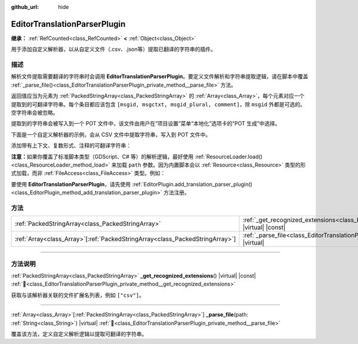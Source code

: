 :github_url: hide

.. DO NOT EDIT THIS FILE!!!
.. Generated automatically from Godot engine sources.
.. Generator: https://github.com/godotengine/godot/tree/4.4/doc/tools/make_rst.py.
.. XML source: https://github.com/godotengine/godot/tree/4.4/doc/classes/EditorTranslationParserPlugin.xml.

.. _class_EditorTranslationParserPlugin:

EditorTranslationParserPlugin
=============================

**继承：** :ref:`RefCounted<class_RefCounted>` **<** :ref:`Object<class_Object>`

用于添加自定义解析器，以从自定义文件（.csv、.json等）提取已翻译的字符串的插件。

.. rst-class:: classref-introduction-group

描述
----

解析文件提取需要翻译的字符串时会调用 **EditorTranslationParserPlugin**\ 。要定义文件解析和字符串提取逻辑，请在脚本中覆盖 :ref:`_parse_file()<class_EditorTranslationParserPlugin_private_method__parse_file>` 方法。

返回值应当为元素为 :ref:`PackedStringArray<class_PackedStringArray>` 的 :ref:`Array<class_Array>`\ ，每个元素对应一个提取到的可翻译字符串。每个条目都应该包含 ``[msgid, msgctxt, msgid_plural, comment]``\ ，除 ``msgid`` 外都是可选的。空字符串会被忽略。

提取到的字符串会被写入到一个 POT 文件中，该文件由用户在“项目设置”菜单“本地化”选项卡的“POT 生成”中选择。

下面是一个自定义解析器的示例，会从 CSV 文件中提取字符串，写入到 POT 文件中。


.. tabs::

 .. code-tab:: gdscript

    @tool
    extends EditorTranslationParserPlugin
    
    func _parse_file(path):
        var ret: Array[PackedStringArray] = []
        var file = FileAccess.open(path, FileAccess.READ)
        var text = file.get_as_text()
        var split_strs = text.split(",", false)
        for s in split_strs:
            ret.append(PackedStringArray([s]))
            #print("提取到字符串：" + s)
    
        return ret
    
    func _get_recognized_extensions():
        return ["csv"]

 .. code-tab:: csharp

    using Godot;
    
    [Tool]
    public partial class CustomParser : EditorTranslationParserPlugin
    {
        public override Godot.Collections.Array<string[]> _ParseFile(string path)
        {
            Godot.Collections.Array<string[]> ret;
            using var file = FileAccess.Open(path, FileAccess.ModeFlags.Read);
            string text = file.GetAsText();
            string[] splitStrs = text.Split(",", allowEmpty: false);
            foreach (string s in splitStrs)
            {
                ret.Add([s]);
                //GD.Print($"提取到字符串：{s}");
            }
            return ret;
        }
    
        public override string[] _GetRecognizedExtensions()
        {
            return ["csv"];
        }
    }



添加带有上下文、复数形式、注释的可翻译字符串：


.. tabs::

 .. code-tab:: gdscript

    # 添加 msgid 为“Test 1”、msgctxt 为“context”、msgid_plural 为“test 1 plurals”、注释为“test 1 comment”的消息。
    ret.append(PackedStringArray(["Test 1", "context", "test 1 plurals", "test 1 comment"]))
    # 添加 msgid 为“A test without context”、msgid_plural 为“plurals”的消息。
    ret.append(PackedStringArray(["A test without context", "", "plurals"]))
    # 添加 msgid 为“Only with context”、msgctxt 为“a friendly context”的消息。
    ret.append(PackedStringArray(["Only with context", "a friendly context"]))

 .. code-tab:: csharp

    // 添加 msgid 为“Test 1”、msgctxt 为“context”、msgid_plural 为“test 1 plurals”、注释为“test 1 comment”的消息。
    ret.Add(["Test 1", "context", "test 1 plurals", "test 1 comment"]);
    // 添加 msgid 为“A test without context”、msgid_plural 为“plurals”的消息。
    ret.Add(["A test without context", "", "plurals"]);
    // 添加 msgid 为“Only with context”、msgctxt 为“a friendly context”的消息。
    ret.Add(["Only with context", "a friendly context"]);



\ **注意：**\ 如果你覆盖了标准脚本类型（GDScript、C# 等）的解析逻辑，最好使用 :ref:`ResourceLoader.load()<class_ResourceLoader_method_load>` 来加载 ``path`` 参数。因为内置脚本会以 :ref:`Resource<class_Resource>` 类型的形式加载，而非 :ref:`FileAccess<class_FileAccess>` 类型。例如：


.. tabs::

 .. code-tab:: gdscript

    func _parse_file(path):
        var res = ResourceLoader.load(path, "Script")
        var text = res.source_code
        # 解析逻辑。
    
    func _get_recognized_extensions():
        return ["gd"]

 .. code-tab:: csharp

    public override Godot.Collections.Array<string[]> _ParseFile(string path)
    {
        var res = ResourceLoader.Load<Script>(path, "Script");
        string text = res.SourceCode;
        // 解析逻辑。
    }
    
    public override string[] _GetRecognizedExtensions()
    {
        return ["gd"];
    }



要使用 **EditorTranslationParserPlugin**\ ，请先使用 :ref:`EditorPlugin.add_translation_parser_plugin()<class_EditorPlugin_method_add_translation_parser_plugin>` 方法注册。

.. rst-class:: classref-reftable-group

方法
----

.. table::
   :widths: auto

   +--------------------------------------------------------------------------------+------------------------------------------------------------------------------------------------------------------------------------------+
   | :ref:`PackedStringArray<class_PackedStringArray>`                              | :ref:`_get_recognized_extensions<class_EditorTranslationParserPlugin_private_method__get_recognized_extensions>`\ (\ ) |virtual| |const| |
   +--------------------------------------------------------------------------------+------------------------------------------------------------------------------------------------------------------------------------------+
   | :ref:`Array<class_Array>`\[:ref:`PackedStringArray<class_PackedStringArray>`\] | :ref:`_parse_file<class_EditorTranslationParserPlugin_private_method__parse_file>`\ (\ path\: :ref:`String<class_String>`\ ) |virtual|   |
   +--------------------------------------------------------------------------------+------------------------------------------------------------------------------------------------------------------------------------------+

.. rst-class:: classref-section-separator

----

.. rst-class:: classref-descriptions-group

方法说明
--------

.. _class_EditorTranslationParserPlugin_private_method__get_recognized_extensions:

.. rst-class:: classref-method

:ref:`PackedStringArray<class_PackedStringArray>` **_get_recognized_extensions**\ (\ ) |virtual| |const| :ref:`🔗<class_EditorTranslationParserPlugin_private_method__get_recognized_extensions>`

获取与该解析器关联的文件扩展名列表，例如 ``["csv"]``\ 。

.. rst-class:: classref-item-separator

----

.. _class_EditorTranslationParserPlugin_private_method__parse_file:

.. rst-class:: classref-method

:ref:`Array<class_Array>`\[:ref:`PackedStringArray<class_PackedStringArray>`\] **_parse_file**\ (\ path\: :ref:`String<class_String>`\ ) |virtual| :ref:`🔗<class_EditorTranslationParserPlugin_private_method__parse_file>`

覆盖该方法，定义自定义解析逻辑以提取可翻译的字符串。

.. |virtual| replace:: :abbr:`virtual (本方法通常需要用户覆盖才能生效。)`
.. |const| replace:: :abbr:`const (本方法无副作用，不会修改该实例的任何成员变量。)`
.. |vararg| replace:: :abbr:`vararg (本方法除了能接受在此处描述的参数外，还能够继续接受任意数量的参数。)`
.. |constructor| replace:: :abbr:`constructor (本方法用于构造某个类型。)`
.. |static| replace:: :abbr:`static (调用本方法无需实例，可直接使用类名进行调用。)`
.. |operator| replace:: :abbr:`operator (本方法描述的是使用本类型作为左操作数的有效运算符。)`
.. |bitfield| replace:: :abbr:`BitField (这个值是由下列位标志构成位掩码的整数。)`
.. |void| replace:: :abbr:`void (无返回值。)`
